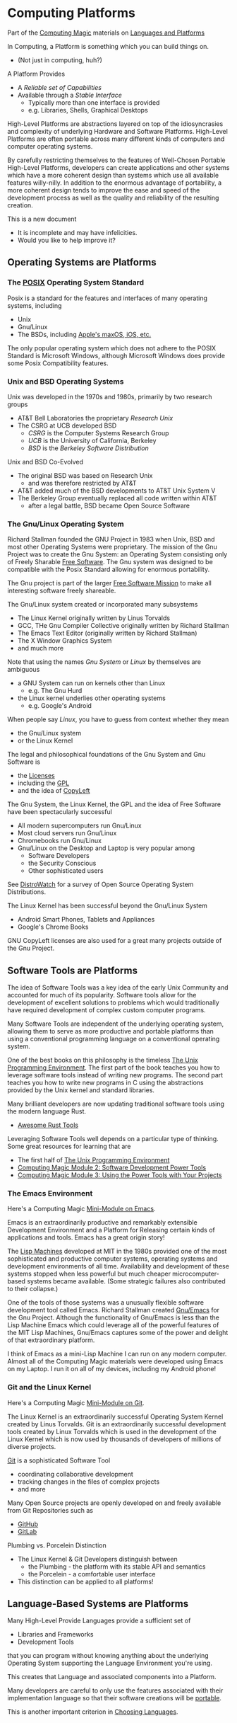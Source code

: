 * Computing Platforms

Part of the [[https://github.com/GregDavidson/computing-magic/tree/main#readme][Computing Magic]] materials on [[https://github.com/GregDavidson/computing-magic/tree/main/Languages-And-Platforms#readme][Languages and Platforms]]

In Computing, a Platform is something which you can build things on.
- (Not just in computing, huh?)

A Platform Provides
- A /Reliable set of Capabilities/
- Available through a /Stable Interface/
      - Typically more than one interface is provided
      - e.g. Libraries, Shells, Graphical Desktops

High-Level Platforms are abstractions layered on top of the idiosyncrasies and
complexity of underlying Hardware and Software Platforms. High-Level Platforms
are often portable across many different kinds of computers and computer
operating systems.

By carefully restricting themselves to the features of Well-Chosen Portable
High-Level Platforms, developers can create applications and other systems which
have a more coherent design than systems which use all available features
willy-nilly. In addition to the enormous advantage of portability, a more
coherent design tends to improve the ease and speed of the development process
as well as the quality and reliability of the resulting creation.

This is a new document
- It is incomplete and may have infelicities.
- Would you like to help improve it?

** Operating Systems are Platforms

*** The [[https://en.wikipedia.org/wiki/POSIX][POSIX]] Operating System Standard

Posix is a standard for the features and interfaces of many operating systems, including
- Unix
- Gnu/Linux
- The BSDs, including  [[https://en.wikipedia.org/wiki/MacOS][Apple's maxOS, iOS, etc.]]

The only popular operating system which does not adhere to the POSIX Standard is
Microsoft Windows, although Microsoft Windows does provide some Posix
Compatibility features.

*** Unix and BSD Operating Systems

Unix was developed in the 1970s and 1980s, primarily by two research groups
- AT&T Bell Laboratories the proprietary /Research Unix/
- The CSRG at UCB developed BSD
      - /CSRG/ is the Computer Systems Research Group
      - /UCB/ is the University of California, Berkeley
      - /BSD/ is the /Berkeley Software Distribution/

Unix and BSD Co-Evolved
- The original BSD was based on Research Unix
      - and was therefore restricted by AT&T
- AT&T added much of the BSD developments to AT&T Unix System V
- The Berkeley Group eventually replaced all code written within AT&T
      - after a legal battle, BSD became Open Source Software

*** The Gnu/Linux Operating System

Richard Stallman founded the GNU Project in 1983 when Unix, BSD and most other
Operating Systems were proprietary. The mission of the Gnu Project was to create
the Gnu System: an Operating System consisting only of Freely Sharable [[https://www.gnu.org/philosophy/free-sw.html][Free
Software]]. The Gnu system was designed to be compatible with the Posix Standard
allowing for enormous portability.

The Gnu project is part of the larger [[https://www.fsf.org][Free Software Mission]] to make all
interesting software freely shareable.

The Gnu/Linux system created or incorporated many subsystems
- The Linux Kernel originally written by Linus Torvalds
- GCC, THe Gnu Compiler Collective originally written by Richard Stallman
- The Emacs Text Editor (originally written by Richard Stallman)
- The X Window Graphics System
- and much more

Note that using the names /Gnu System/ or /Linux/ by themselves are ambiguous
- a GNU System can run on kernels other than Linux
      - e.g. The Gnu Hurd
- the Linux kernel underlies other operating systems
      - e.g. Google's Android
When people say /Linux/, you have to guess from context whether they mean
- the Gnu/Linux system
- or the Linux Kernel

The legal and philosophical foundations of the Gnu System and Gnu Software is
- the [[https://www.gnu.org/licenses/licenses.html][Licenses]]
- including the [[https://www.gnu.org/licenses/licenses.html#GPL][GPL]]
- and the idea of [[https://www.gnu.org/licenses/licenses.html#WhatIsCopyleft][CopyLeft]]

The Gnu System, the Linux Kernel, the GPL and the idea of Free Software have
been spectacularly successful
- All modern supercomputers run Gnu/Linux
- Most cloud servers run Gnu/Linux
- Chromebooks run Gnu/Linux
- Gnu/Linux on the Desktop and Laptop is very popular among
      - Software Developers
      - the Security Conscious
      - Other sophisticated users

See [[https://distrowatch.com][DistroWatch]] for a survey of Open Source Operating System Distributions.

The Linux Kernel has been successful beyond the Gnu/Linux System
      - Android Smart Phones, Tablets and Appliances
      - Google's Chrome Books

GNU CopyLeft licenses are also used for a great many projects outside of the Gnu
Project.

** Software Tools are Platforms

The idea of Software Tools was a key idea of the early Unix Community and
accounted for much of its popularity. Software tools allow for the development
of excellent solutions to problems which would traditionally have required
development of complex custom computer programs.

Many Software Tools are independent of the underlying operating system, allowing
them to serve as more productive and portable platforms than using a
conventional programming language on a conventional operating system.

One of the best books on this philosophy is the timeless [[https://en.wikipedia.org/wiki/The_Unix_Programming_Environment][The Unix
Programming Environment]]. The first part of the book teaches you how to
leverage software tools instead of writing new programs. The second part teaches
you how to write new programs in C using the abstractions provided by the Unix
kernel and standard libraries.

Many brilliant developers are now updating traditional software tools using the
modern language Rust.
- [[https://github.com/unpluggedcoder/awesome-rust-tools][Awesome Rust Tools]]

Leveraging Software Tools well depends on a particular type of thinking. Some
great resources for learning that are
- The first half of [[https://en.wikipedia.org/wiki/The_Unix_Programming_Environment][The Unix Programming Environment]]
- [[file:Module-2/README.org][Computing Magic Module 2: Software Development Power Tools]]
- [[file:Module-3/README.org][Computing Magic Module 3: Using the Power Tools with Your Projects]]

*** The Emacs Environment

Here's a Computing Magic [[https://github.com/GregDavidson/computing-magic/tree/main/Software-Tools/Emacs#readme][Mini-Module on Emacs]].

Emacs is an extraordinarily productive and remarkably extensible Development
Environment and a Platform for Releasing certain kinds of applications and
tools.  Emacs has a great origin story!

The [[https://en.wikipedia.org/wiki/Lisp_machine][Lisp Machines]] developed at MIT in the 1980s provided one of the most
sophisticated and productive computer systems, operating systems and development
environments of all time. Availability and development of these systems stopped
when less powerful but much cheaper microcomputer-based systems became
available. (Some strategic failures also contributed to their collapse.)

One of the tools of those systems was a unusually flexible software development
tool called Emacs. Richard Stallman created [[https://www.gnu.org/software/emacs/][Gnu/Emacs]] for the Gnu Project.
Although the functionality of Gnu/Emacs is less than the Lisp Machine Emacs
which could leverage all of the powerful features of the MIT Lisp Machines,
Gnu/Emacs captures some of the power and delight of that extraordinary platform.

I think of Emacs as a mini-Lisp Machine I can run on any modern computer. Almost
all of the Computing Magic materials were developed using Emacs on my Laptop. I
run it on all of my devices, including my Android phone!

*** Git and the Linux Kernel

Here's a Computing Magic [[https://github.com/GregDavidson/computing-magic/tree/main/Software-Tools/Git][Mini-Module on Git]].

The Linux Kernel is an extraordinarily successful Operating System Kernel
created by Linus Torvalds. Git is an extraordinarily successful development
tools created by Linux Torvalds which is used in the development of the Linux
Kernel which is now used by thousands of developers of millions of diverse
projects.

[[https://en.wikipedia.org/wiki/Git][Git]] is a sophisticated Software Tool
- coordinating collaborative development
- tracking changes in the files of complex projects
- and more

Many Open Source projects are openly developed on and freely available from Git
Repositories such as
- [[https://github.com/][GitHub]]
- [[https://about.gitlab.com/][GitLab]]

Plumbing vs. Porcelein Distinction
- The Linux Kernel & Git Developers distinguish between
      - the Plumbing - the platform with its stable API and semantics
      - the Porcelein - a comfortable user interface
- This distinction can be applied to all platforms!

** Language-Based Systems are Platforms

Many High-Level Provide Languages provide a sufficient set of
- Libraries and Frameworks
- Development Tools
that you can program without knowing anything about the underlying Operating
System supporting the Language Environment you're using.

This creates that Language and associated components into a Platform.

Many developers are careful to only use the features associated with their
implementation language so that their software creations will be [[https://en.wikipedia.org/wiki/Software_portability][portable]].

This is another important criterion in [[file:choosing-languages.org][Choosing Languages]].

